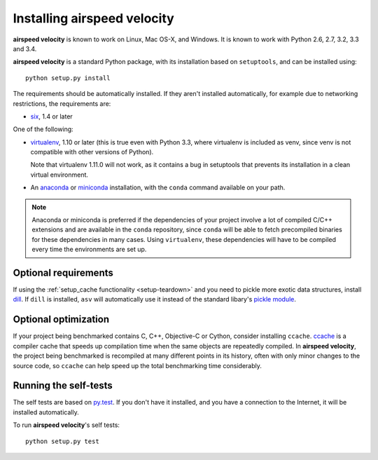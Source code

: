 Installing airspeed velocity
============================

**airspeed velocity** is known to work on Linux, Mac OS-X, and Windows.
It is known to work with Python 2.6, 2.7, 3.2, 3.3 and 3.4.

**airspeed velocity** is a standard Python package, with its
installation based on ``setuptools``, and can be installed using::

    python setup.py install

The requirements should be automatically installed.  If they aren't
installed automatically, for example due to networking restrictions,
the requirements are:

- `six <http://pythonhosted.org/six/>`__, 1.4 or later

One of the following:

- `virtualenv <http://virtualenv.org/>`__, 1.10 or later (this is true
  even with Python 3.3, where virtualenv is included as venv, since
  venv is not compatible with other versions of Python).

  Note that virtualenv 1.11.0 will not work, as it contains a bug in
  setuptools that prevents its installation in a clean virtual
  environment.

- An `anaconda <https://store.continuum.io/cshop/anaconda/>`__ or
  `miniconda <http://conda.pydata.org/miniconda.html>`__
  installation, with the ``conda`` command available on your path.

.. note::

   Anaconda or miniconda is preferred if the dependencies of your
   project involve a lot of compiled C/C++ extensions and are
   available in the ``conda`` repository, since ``conda`` will be able
   to fetch precompiled binaries for these dependencies in many cases.
   Using ``virtualenv``, these dependencies will have to be compiled
   every time the environments are set up.

Optional requirements
---------------------

If using the :ref:`setup_cache functionality <setup-teardown>` and you
need to pickle more exotic data structures, install `dill
<http://pypi.python.org/pypi/dill>`__.  If ``dill`` is installed,
``asv`` will automatically use it instead of the standard libary's
`pickle module <http://docs.python.org/2/library/pickle.html>`__.

Optional optimization
---------------------

If your project being benchmarked contains C, C++, Objective-C or
Cython, consider installing ``ccache``.  `ccache
<https://ccache.samba.org/>`__ is a compiler cache that speeds up
compilation time when the same objects are repeatedly compiled.  In
**airspeed velocity**, the project being benchmarked is recompiled at
many different points in its history, often with only minor changes to
the source code, so ``ccache`` can help speed up the total benchmarking
time considerably.

Running the self-tests
----------------------

The self tests are based on `py.test <http://pytest.org/>`__.  If you
don't have it installed, and you have a connection to the Internet, it
will be installed automatically.

To run **airspeed velocity**'s self tests::

    python setup.py test

.. todo::
    Checking out from git/tarball/PyPI  etc.
